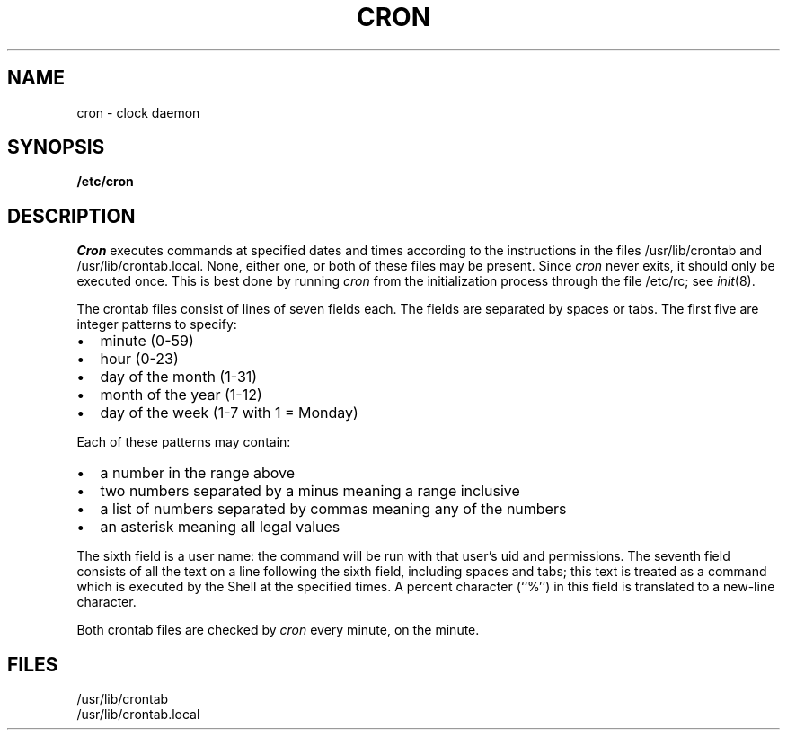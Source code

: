 .\"	@(#)cron.8	6.5 (Berkeley) 5/16/86
.\"
.TH CRON 8 ""
.AT 3
.SH NAME
cron \- clock daemon
.SH SYNOPSIS
.B /etc/cron
.SH DESCRIPTION
.I Cron
executes commands at specified dates and times
according to the instructions in the files
/usr/lib/crontab and /usr/lib/crontab.local.
None, either one, or both of these files may be present.
Since
.I cron
never exits,
it should only be executed once.
This is best done by running
.I cron
from the initialization
process through the file
/etc/rc;
see
.IR init (8).
.PP
The
crontab files
consist of lines of seven fields each.
The fields are separated by spaces or tabs.
The first five are integer patterns to specify:
.in +2m
.TP 2m
\(bu
minute (0-59)
.nr .0 \n()Pu
.nr )P 0
.TP 2m
\(bu
hour (0-23)
.TP 2m
\(bu
day of the month (1-31)
.TP 2m
\(bu
month of the year (1-12)
.TP 2m
\(bu
day of the week (1-7 with 1 = Monday)
.nr )P \n(.0u
.in -2m
.LP
Each of these patterns may contain:
.in +2m
.TP 2m
\(bu
a number in the range above
.nr .0 \n()Pu
.nr )P 0
.TP 2m
\(bu
two numbers separated by a minus
meaning a range inclusive
.TP 2m
\(bu
a list of numbers separated by
commas meaning any of the numbers
.TP 2m
\(bu
an asterisk meaning all legal values
.nr )P \n(.0u
.in -2m
.LP
The sixth field is a user name: the
command will be run with that user's uid and permissions.
The seventh field consists of all the text
on a line following the sixth field,
including spaces and tabs;
this text is treated as a command
which is executed by the Shell at the
specified times.
A percent character (``%'')
in this field is translated to a new-line
character.
.PP
Both
crontab files are checked by
.I cron
every minute, on the minute.
.SH FILES
/usr/lib/crontab
.br
/usr/lib/crontab.local
